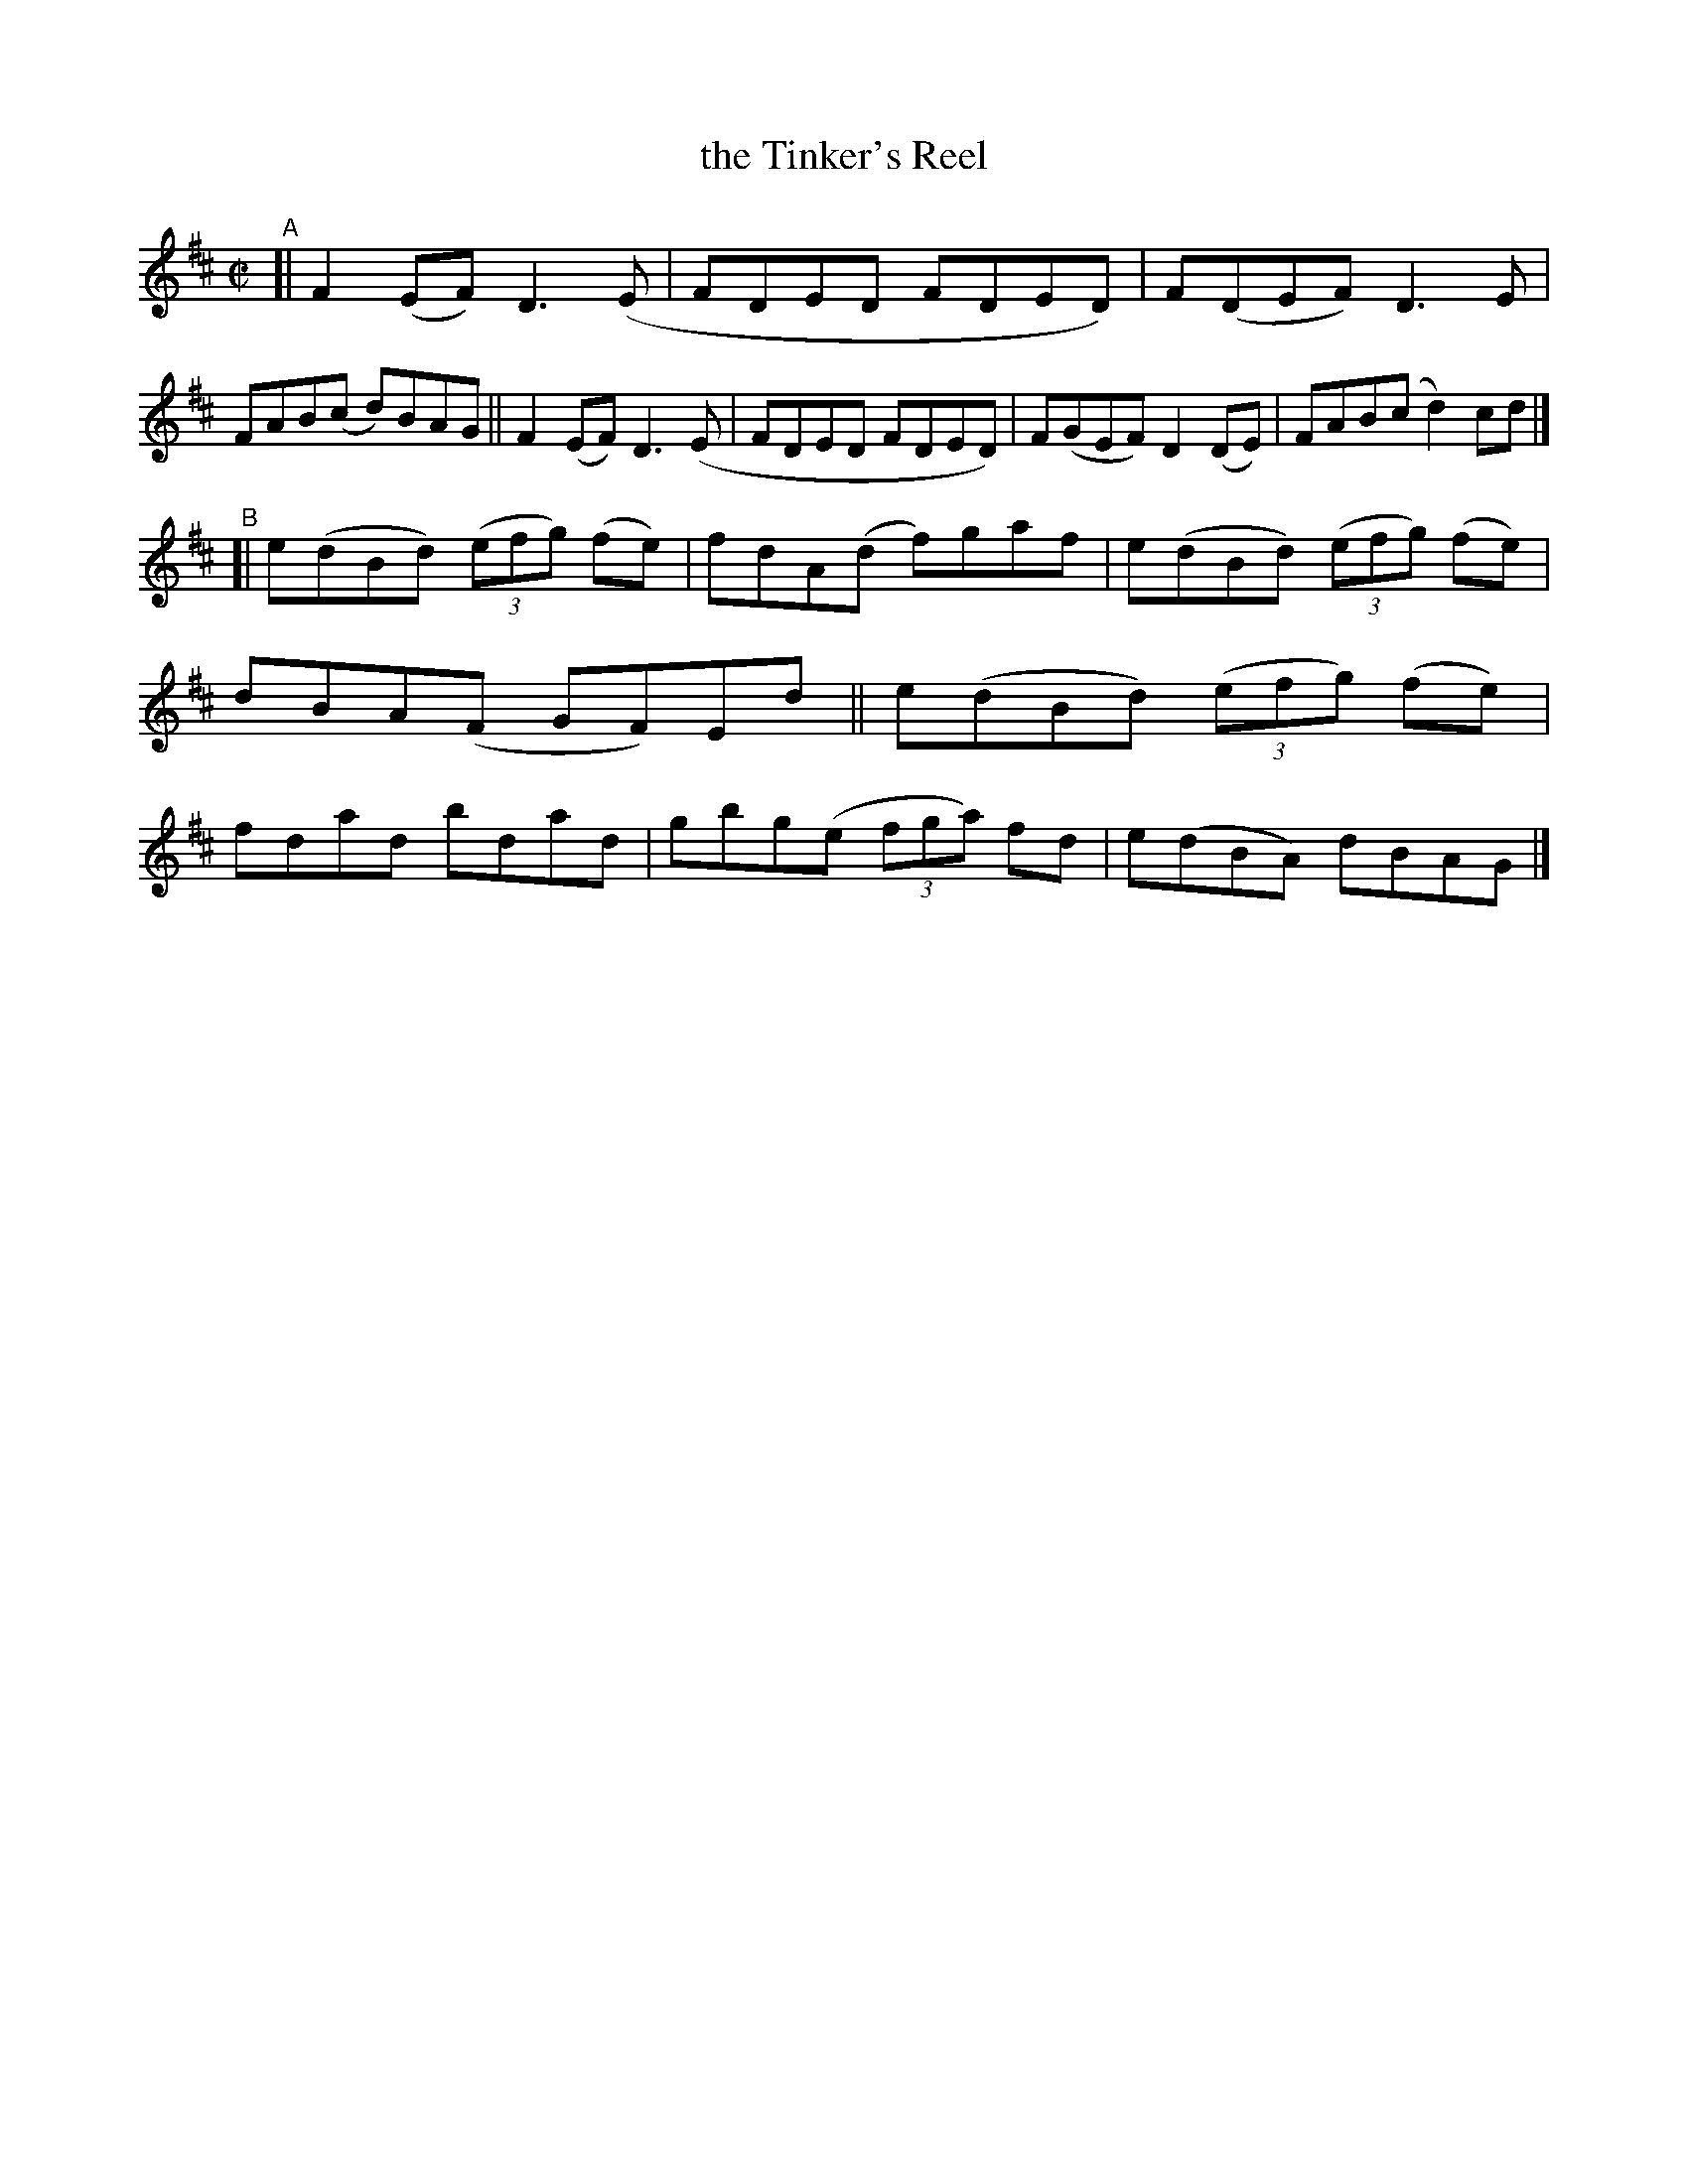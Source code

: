 X: 782
T: the Tinker's Reel
R: reel
%S: s:2 b:16(8+8)
B: Francis O'Neill: "The Dance Music of Ireland" (1907) #782
Z: Frank Nordberg - http://www.musicaviva.com
F: http://www.musicaviva.com/abc/tunes/ireland/oneill-1001/0782/oneill-1001-0782-1.abc
M: C|
L: 1/8
K: D
"^A"\
[| F2(EF) D3(E | FDED FDED) | F(DEF) D3E | FAB(c d)BAG \
|| F2(EF) D3(E | FDED FDED) | F(GEF) D2(DE) | FAB(c d2)cd |]
"^B"\
[| e(dBd) (3(efg) (fe) | fdA(d f)gaf | e(dBd) (3(efg) (fe) | dBA(F GF)Ed \
|| e(dBd) (3(efg) (fe) | fdad bdad | gbg(e (3fga) fd | e(dBA) dBAG |]
